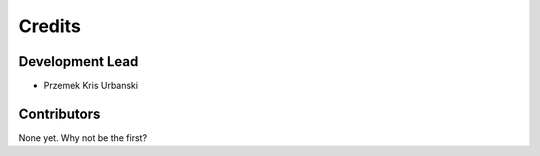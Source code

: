 =======
Credits
=======

Development Lead
----------------

* Przemek Kris Urbanski

Contributors
------------

None yet. Why not be the first?
